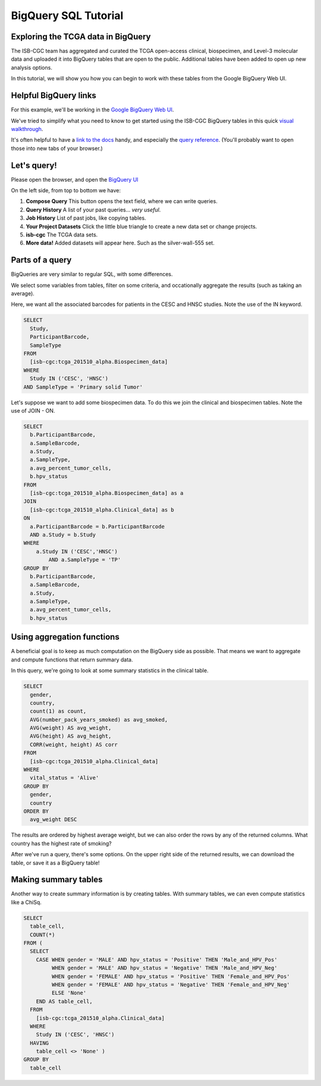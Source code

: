 **********************
BigQuery SQL Tutorial
**********************

Exploring the TCGA data in BigQuery
-----------------------------------

The ISB-CGC team has aggregated and curated the TCGA
open-access clinical, biospecimen, and Level-3 molecular data and uploaded it
into BigQuery tables that are open to the public. Additional tables have been
added to open up new analysis options.

In this tutorial, we will show you how you can begin to work with these tables
from the Google BigQuery Web UI.

Helpful BigQuery links
----------------------

For this example, we'll be working in the `Google BigQuery Web UI <https://bigquery.cloud.google.com>`_.

We've tried to simplify what you need to know to get started using the ISB-CGC BigQuery
tables in this quick
`visual walkthrough <https://raw.githubusercontent.com/isb-cgc/readthedocs/master/docs/include/intro_to_BigQuery.pdf>`_.

It's often helpful to have a `link to the docs <https://cloud.google.com/bigquery/what-is-bigquery>`_ handy,
and especially the `query reference <https://cloud.google.com/bigquery/query-reference>`_.
(You'll probably want to open those into new tabs of your browser.)

Let's query!
------------

Please open the browser, and open the `BigQuery UI <https://bigquery.cloud.google.com>`_

On the left side, from top to bottom we have:

1.  **Compose Query** This button opens the text field, where we can write queries.

2.  **Query History** A list of your past queries... *very useful*.

3.  **Job History** List of past jobs, like copying tables.

4.  **Your Project Datasets** Click the little blue triangle to create a new data
    set or change projects.

5.  **isb-cgc** The TCGA data sets.

6.  **More data!** Added datasets will appear here. Such as the silver-wall-555 set.

Parts of a query
-------------------

BigQueries are very similar to regular SQL, with some differences.

We select some variables from tables, filter on some criteria, and occationally
aggregate the results (such as taking an average).

Here, we want all the associated barcodes for patients in the CESC and HNSC
studies. Note the use of the IN keyword.

.. code-block:: sql

	SELECT
	  Study,
	  ParticipantBarcode,
	  SampleType
	FROM
	  [isb-cgc:tcga_201510_alpha.Biospecimen_data]
	WHERE
	  Study IN ('CESC', 'HNSC')
	AND SampleType = 'Primary solid Tumor'


Let's suppose we want to add some biospecimen data. To do this we
join the clinical and biospecimen tables. Note the use of JOIN - ON.

.. code-block:: sql

	SELECT
	  b.ParticipantBarcode,
	  a.SampleBarcode,
	  a.Study,
	  a.SampleType,
	  a.avg_percent_tumor_cells,
	  b.hpv_status
	FROM
	  [isb-cgc:tcga_201510_alpha.Biospecimen_data] as a
	JOIN
	  [isb-cgc:tcga_201510_alpha.Clinical_data] as b
	ON
	  a.ParticipantBarcode = b.ParticipantBarcode
	  AND a.Study = b.Study
	WHERE
	    a.Study IN ('CESC','HNSC')
		AND a.SampleType = 'TP'
	GROUP BY
	  b.ParticipantBarcode,
	  a.SampleBarcode,
	  a.Study,
	  a.SampleType,
	  a.avg_percent_tumor_cells,
	  b.hpv_status


Using aggregation functions
---------------------------

A beneficial goal is to keep as much computation on the BigQuery side
as possible. That means we want to aggregate and compute functions that
return summary data.

In this query, we're going to look at some summary statistics in the
clinical table.

.. code-block:: sql

    SELECT
      gender,
      country,
      count(1) as count,
      AVG(number_pack_years_smoked) as avg_smoked,
      AVG(weight) AS avg_weight,
      AVG(height) AS avg_height,
      CORR(weight, height) AS corr
    FROM
      [isb-cgc:tcga_201510_alpha.Clinical_data]
    WHERE
      vital_status = 'Alive'
    GROUP BY
      gender,
      country
    ORDER BY
      avg_weight DESC


The results are ordered by highest average weight, but we can also order the
rows by any of the returned columns. What country has the highest rate of smoking?

After we've run a query, there's some options. On the upper right side of the
returned results, we can download the table, or save it as a BigQuery table!

Making summary tables
---------------------

Another way to create summary information is by creating tables. With summary
tables, we can even compute statistics like a ChiSq.

.. code-block:: sql

	SELECT
	  table_cell,
	  COUNT(*)
	FROM (
	  SELECT
	    CASE WHEN gender = 'MALE' AND hpv_status = 'Positive' THEN 'Male_and_HPV_Pos'
	         WHEN gender = 'MALE' AND hpv_status = 'Negative' THEN 'Male_and_HPV_Neg'
	         WHEN gender = 'FEMALE' AND hpv_status = 'Positive' THEN 'Female_and_HPV_Pos'
	         WHEN gender = 'FEMALE' AND hpv_status = 'Negative' THEN 'Female_and_HPV_Neg'
	         ELSE 'None'
	    END AS table_cell,
	  FROM
	    [isb-cgc:tcga_201510_alpha.Clinical_data]
	  WHERE
	    Study IN ('CESC', 'HNSC')
	  HAVING
	    table_cell <> 'None' )
	GROUP BY
	  table_cell
